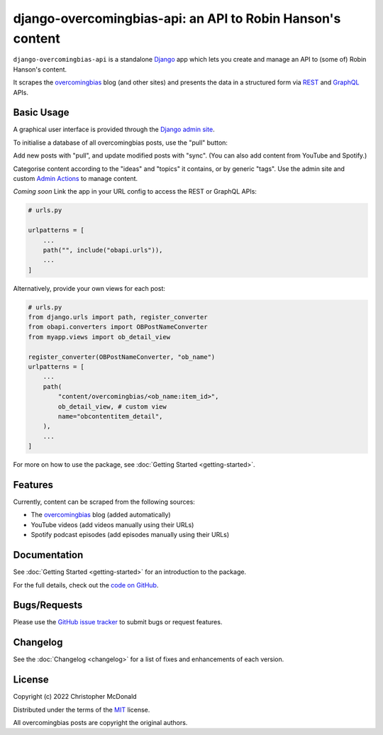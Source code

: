 django-overcomingbias-api: an API to Robin Hanson's content
===========================================================

``django-overcomingbias-api`` is a standalone `Django <https://www.djangoproject.com/>`_
app which lets you create and manage an API to (some of) Robin Hanson's content.

It scrapes the `overcomingbias <https://www.overcomingbias.com/>`_ blog (and other
sites) and presents the data in a structured form via
`REST <https://en.wikipedia.org/wiki/Representational_state_transfer>`_ and
`GraphQL <https://graphql.org/>`_ APIs.

Basic Usage
-----------

A graphical user interface is provided through the
`Django admin site <https://docs.djangoproject.com/en/dev/ref/contrib/admin/>`_.

To initialise a database of all overcomingbias posts, use the "pull" button:

.. image:: _static/pull-and-sync.png
   :align: center
   :alt: Create and update overcomingbias posts from the admin site

Add new posts with "pull", and update modified posts with "sync".
(You can also add content from YouTube and Spotify.)

Categorise content according to the "ideas" and "topics" it contains, or by generic
"tags".
Use the admin site and custom
`Admin Actions <https://docs.djangoproject.com/en/dev/ref/contrib/admin/actions/>`_
to manage content.

*Coming soon* Link the app in your URL config to access the REST or GraphQL APIs:

.. code-block:: python

    # urls.py

    urlpatterns = [
        ...
        path("", include("obapi.urls")),
        ...
    ]

..  Example of using GraphQL / REST API

Alternatively, provide your own views for each post:

.. code-block:: python

    # urls.py
    from django.urls import path, register_converter
    from obapi.converters import OBPostNameConverter
    from myapp.views import ob_detail_view

    register_converter(OBPostNameConverter, "ob_name")
    urlpatterns = [
        ...
        path(
            "content/overcomingbias/<ob_name:item_id>",
            ob_detail_view, # custom view
            name="obcontentitem_detail",
        ),
        ...
    ]

For more on how to use the package, see :doc:`Getting Started <getting-started>`.

Features
--------

Currently, content can be scraped from the following sources:

- The `overcomingbias <https://www.overcomingbias.com/>`_ blog (added automatically)

- YouTube videos (add videos manually using their URLs)

- Spotify podcast episodes (add episodes manually using their URLs)

Documentation
-------------

See :doc:`Getting Started <getting-started>` for an introduction to the package. 

For the full details, check out the
`code on GitHub <https://github.com/chris-mcdo/django-overcomingbias-api>`_.


Bugs/Requests
-------------

Please use the
`GitHub issue tracker <https://github.com/chris-mcdo/django-overcomingbias-api/issues>`_
to submit bugs or request features.

Changelog
---------

See the :doc:`Changelog <changelog>` for a list of fixes and enhancements of each
version.

License
-------

Copyright (c) 2022 Christopher McDonald

Distributed under the terms of the
`MIT <https://github.com/chris-mcdo/django-overcomingbias-api/blob/main/LICENSE>`_
license.

All overcomingbias posts are copyright the original authors.
